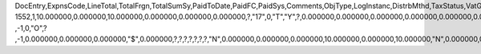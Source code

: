 DocEntry,ExpnsCode,LineTotal,TotalFrgn,TotalSumSy,PaidToDate,PaidFC,PaidSys,Comments,ObjType,LogInstanc,DistrbMthd,TaxStatus,VatGroup,VatPrcnt,VatSum,VatSumFrgn,VatSumSy,DedVatSum,DedVatSumF,DedVatSumS,IsAcquistn,TaxCode,TaxType,WTLiable,VatApplied,VatAppldFC,VatAppldSC,EquVatPer,EquVatSum,EquVatSumF,EquVatSumS,LineVat,LineVatF,LineVatS,BaseMethod,Stock,LstPchPrce,AnalysRpt,BaseAbsEnt,BaseType,BaseRef,BaseLnNum,LineNum,Status,TrgType,TrgAbsEnt,StDstr,StDstrSC,StDstrFC,FixCurr,VatDscntPr,OcrCode,TaxDistMtd,OcrCode2,OcrCode3,OcrCode4,OcrCode5,Project,VatGrpSrc,DrawnTotal,DrawnFC,DrawnSC,GrsAmount,GrsFC,GrsSC,BaseTotal,RetReqLC,RetReqFC,RetReqSC,RRVatLC,RRVatFC,RRVatSC,EncryptIV
1552,1,10.000000,0.000000,10.000000,0.000000,0.000000,0.000000,?,"17",0,"T","Y",?,0.000000,0.000000,0.000000,0.000000,0.000000,0.000000,0.000000,"N","PA","Y","N",0.000000,0.000000,0.000000,0.000000,0.000000,0.000000,0.000000,0.000000,0.000000,0.000000,"T","N",?,"N",-1,-1,?          ,-1,0,"O",?          ,-1,0.000000,0.000000,0.000000,"$",0.000000,?,?,?,?,?,?,?,"N",0.000000,0.000000,0.000000,10.000000,0.000000,10.000000,"N",0.000000,0.000000,0.000000,0.000000,0.000000,0.000000,?
